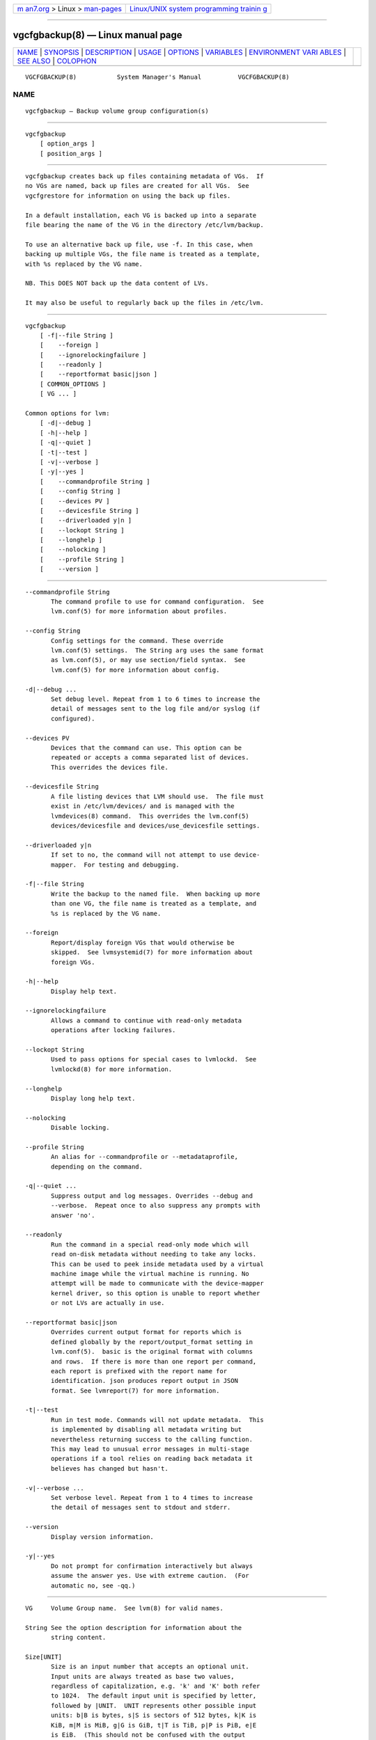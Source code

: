 .. container:: page-top

.. container:: nav-bar

   +----------------------------------+----------------------------------+
   | `m                               | `Linux/UNIX system programming   |
   | an7.org <../../../index.html>`__ | trainin                          |
   | > Linux >                        | g <http://man7.org/training/>`__ |
   | `man-pages <../index.html>`__    |                                  |
   +----------------------------------+----------------------------------+

--------------

vgcfgbackup(8) — Linux manual page
==================================

+-----------------------------------+-----------------------------------+
| `NAME <#NAME>`__ \|               |                                   |
| `SYNOPSIS <#SYNOPSIS>`__ \|       |                                   |
| `DESCRIPTION <#DESCRIPTION>`__ \| |                                   |
| `USAGE <#USAGE>`__ \|             |                                   |
| `OPTIONS <#OPTIONS>`__ \|         |                                   |
| `VARIABLES <#VARIABLES>`__ \|     |                                   |
| `ENVIRONMENT VARI                 |                                   |
| ABLES <#ENVIRONMENT_VARIABLES>`__ |                                   |
| \| `SEE ALSO <#SEE_ALSO>`__ \|    |                                   |
| `COLOPHON <#COLOPHON>`__          |                                   |
+-----------------------------------+-----------------------------------+
| .. container:: man-search-box     |                                   |
+-----------------------------------+-----------------------------------+

::

   VGCFGBACKUP(8)           System Manager's Manual          VGCFGBACKUP(8)

NAME
-------------------------------------------------

::

          vgcfgbackup — Backup volume group configuration(s)


---------------------------------------------------------

::

          vgcfgbackup
              [ option_args ]
              [ position_args ]


---------------------------------------------------------------

::

          vgcfgbackup creates back up files containing metadata of VGs.  If
          no VGs are named, back up files are created for all VGs.  See
          vgcfgrestore for information on using the back up files.

          In a default installation, each VG is backed up into a separate
          file bearing the name of the VG in the directory /etc/lvm/backup.

          To use an alternative back up file, use -f. In this case, when
          backing up multiple VGs, the file name is treated as a template,
          with %s replaced by the VG name.

          NB. This DOES NOT back up the data content of LVs.

          It may also be useful to regularly back up the files in /etc/lvm.


---------------------------------------------------

::

          vgcfgbackup
              [ -f|--file String ]
              [    --foreign ]
              [    --ignorelockingfailure ]
              [    --readonly ]
              [    --reportformat basic|json ]
              [ COMMON_OPTIONS ]
              [ VG ... ]

          Common options for lvm:
              [ -d|--debug ]
              [ -h|--help ]
              [ -q|--quiet ]
              [ -t|--test ]
              [ -v|--verbose ]
              [ -y|--yes ]
              [    --commandprofile String ]
              [    --config String ]
              [    --devices PV ]
              [    --devicesfile String ]
              [    --driverloaded y|n ]
              [    --lockopt String ]
              [    --longhelp ]
              [    --nolocking ]
              [    --profile String ]
              [    --version ]


-------------------------------------------------------

::

          --commandprofile String
                 The command profile to use for command configuration.  See
                 lvm.conf(5) for more information about profiles.

          --config String
                 Config settings for the command. These override
                 lvm.conf(5) settings.  The String arg uses the same format
                 as lvm.conf(5), or may use section/field syntax.  See
                 lvm.conf(5) for more information about config.

          -d|--debug ...
                 Set debug level. Repeat from 1 to 6 times to increase the
                 detail of messages sent to the log file and/or syslog (if
                 configured).

          --devices PV
                 Devices that the command can use. This option can be
                 repeated or accepts a comma separated list of devices.
                 This overrides the devices file.

          --devicesfile String
                 A file listing devices that LVM should use.  The file must
                 exist in /etc/lvm/devices/ and is managed with the
                 lvmdevices(8) command.  This overrides the lvm.conf(5)
                 devices/devicesfile and devices/use_devicesfile settings.

          --driverloaded y|n
                 If set to no, the command will not attempt to use device-
                 mapper.  For testing and debugging.

          -f|--file String
                 Write the backup to the named file.  When backing up more
                 than one VG, the file name is treated as a template, and
                 %s is replaced by the VG name.

          --foreign
                 Report/display foreign VGs that would otherwise be
                 skipped.  See lvmsystemid(7) for more information about
                 foreign VGs.

          -h|--help
                 Display help text.

          --ignorelockingfailure
                 Allows a command to continue with read-only metadata
                 operations after locking failures.

          --lockopt String
                 Used to pass options for special cases to lvmlockd.  See
                 lvmlockd(8) for more information.

          --longhelp
                 Display long help text.

          --nolocking
                 Disable locking.

          --profile String
                 An alias for --commandprofile or --metadataprofile,
                 depending on the command.

          -q|--quiet ...
                 Suppress output and log messages. Overrides --debug and
                 --verbose.  Repeat once to also suppress any prompts with
                 answer 'no'.

          --readonly
                 Run the command in a special read-only mode which will
                 read on-disk metadata without needing to take any locks.
                 This can be used to peek inside metadata used by a virtual
                 machine image while the virtual machine is running. No
                 attempt will be made to communicate with the device-mapper
                 kernel driver, so this option is unable to report whether
                 or not LVs are actually in use.

          --reportformat basic|json
                 Overrides current output format for reports which is
                 defined globally by the report/output_format setting in
                 lvm.conf(5).  basic is the original format with columns
                 and rows.  If there is more than one report per command,
                 each report is prefixed with the report name for
                 identification. json produces report output in JSON
                 format. See lvmreport(7) for more information.

          -t|--test
                 Run in test mode. Commands will not update metadata.  This
                 is implemented by disabling all metadata writing but
                 nevertheless returning success to the calling function.
                 This may lead to unusual error messages in multi-stage
                 operations if a tool relies on reading back metadata it
                 believes has changed but hasn't.

          -v|--verbose ...
                 Set verbose level. Repeat from 1 to 4 times to increase
                 the detail of messages sent to stdout and stderr.

          --version
                 Display version information.

          -y|--yes
                 Do not prompt for confirmation interactively but always
                 assume the answer yes. Use with extreme caution.  (For
                 automatic no, see -qq.)


-----------------------------------------------------------

::

          VG     Volume Group name.  See lvm(8) for valid names.

          String See the option description for information about the
                 string content.

          Size[UNIT]
                 Size is an input number that accepts an optional unit.
                 Input units are always treated as base two values,
                 regardless of capitalization, e.g. 'k' and 'K' both refer
                 to 1024.  The default input unit is specified by letter,
                 followed by |UNIT.  UNIT represents other possible input
                 units: b|B is bytes, s|S is sectors of 512 bytes, k|K is
                 KiB, m|M is MiB, g|G is GiB, t|T is TiB, p|P is PiB, e|E
                 is EiB.  (This should not be confused with the output
                 control --units, where capital letters mean multiple of
                 1000.)


-----------------------------------------------------------------------------------

::

          See lvm(8) for information about environment variables used by
          lvm.  For example, LVM_VG_NAME can generally be substituted for a
          required VG parameter.


---------------------------------------------------------

::

          lvm(8), lvm.conf(5), lvmconfig(8), lvmdevices(8),

          pvchange(8), pvck(8), pvcreate(8), pvdisplay(8), pvmove(8),
          pvremove(8), pvresize(8), pvs(8), pvscan(8),

          vgcfgbackup(8), vgcfgrestore(8), vgchange(8), vgck(8),
          vgcreate(8), vgconvert(8), vgdisplay(8), vgexport(8),
          vgextend(8), vgimport(8), vgimportclone(8), vgimportdevices(8),
          vgmerge(8), vgmknodes(8), vgreduce(8), vgremove(8), vgrename(8),
          vgs(8), vgscan(8), vgsplit(8),

          lvcreate(8), lvchange(8), lvconvert(8), lvdisplay(8),
          lvextend(8), lvreduce(8), lvremove(8), lvrename(8), lvresize(8),
          lvs(8), lvscan(8),

          lvm-fullreport(8), lvm-lvpoll(8), lvm2-activation-generator(8),
          blkdeactivate(8), lvmdump(8),

          dmeventd(8), lvmpolld(8), lvmlockd(8), lvmlockctl(8),
          cmirrord(8), lvmdbusd(8), fsadm(8),

          lvmsystemid(7), lvmreport(7), lvmraid(7), lvmthin(7), lvmcache(7)

COLOPHON
---------------------------------------------------------

::

          This page is part of the lvm2 (Logical Volume Manager 2) project.
          Information about the project can be found at 
          ⟨http://www.sourceware.org/lvm2/⟩.  If you have a bug report for
          this manual page, see ⟨https://github.com/lvmteam/lvm2/issues⟩.
          This page was obtained from the tarball
          https://github.com/lvmteam/lvm2/archive/refs/tags/v2_03_13.tar.gz
          fetched from ⟨https://github.com/lvmteam/lvm2/releases⟩ on
          2021-08-27.  If you discover any rendering problems in this HTML
          version of the page, or you believe there is a better or more up-
          to-date source for the page, or you have corrections or
          improvements to the information in this COLOPHON (which is not
          part of the original manual page), send a mail to
          man-pages@man7.org

   Red Hat, Inc.       LVM TOOLS 2.03.13(2) (2021-08-11)     VGCFGBACKUP(8)

--------------

Pages that refer to this page:
`lvchange(8) <../man8/lvchange.8.html>`__, 
`lvconvert(8) <../man8/lvconvert.8.html>`__, 
`lvcreate(8) <../man8/lvcreate.8.html>`__, 
`lvdisplay(8) <../man8/lvdisplay.8.html>`__, 
`lvextend(8) <../man8/lvextend.8.html>`__, 
`lvm(8) <../man8/lvm.8.html>`__, 
`lvmconfig(8) <../man8/lvmconfig.8.html>`__, 
`lvmdevices(8) <../man8/lvmdevices.8.html>`__, 
`lvmdiskscan(8) <../man8/lvmdiskscan.8.html>`__, 
`lvm-fullreport(8) <../man8/lvm-fullreport.8.html>`__, 
`lvm-lvpoll(8) <../man8/lvm-lvpoll.8.html>`__, 
`lvreduce(8) <../man8/lvreduce.8.html>`__, 
`lvremove(8) <../man8/lvremove.8.html>`__, 
`lvrename(8) <../man8/lvrename.8.html>`__, 
`lvresize(8) <../man8/lvresize.8.html>`__, 
`lvs(8) <../man8/lvs.8.html>`__, 
`lvscan(8) <../man8/lvscan.8.html>`__, 
`pvchange(8) <../man8/pvchange.8.html>`__, 
`pvck(8) <../man8/pvck.8.html>`__, 
`pvcreate(8) <../man8/pvcreate.8.html>`__, 
`pvdisplay(8) <../man8/pvdisplay.8.html>`__, 
`pvmove(8) <../man8/pvmove.8.html>`__, 
`pvremove(8) <../man8/pvremove.8.html>`__, 
`pvresize(8) <../man8/pvresize.8.html>`__, 
`pvs(8) <../man8/pvs.8.html>`__, 
`pvscan(8) <../man8/pvscan.8.html>`__, 
`vgcfgbackup(8) <../man8/vgcfgbackup.8.html>`__, 
`vgcfgrestore(8) <../man8/vgcfgrestore.8.html>`__, 
`vgchange(8) <../man8/vgchange.8.html>`__, 
`vgck(8) <../man8/vgck.8.html>`__, 
`vgconvert(8) <../man8/vgconvert.8.html>`__, 
`vgcreate(8) <../man8/vgcreate.8.html>`__, 
`vgdisplay(8) <../man8/vgdisplay.8.html>`__, 
`vgexport(8) <../man8/vgexport.8.html>`__, 
`vgextend(8) <../man8/vgextend.8.html>`__, 
`vgimport(8) <../man8/vgimport.8.html>`__, 
`vgimportclone(8) <../man8/vgimportclone.8.html>`__, 
`vgimportdevices(8) <../man8/vgimportdevices.8.html>`__, 
`vgmerge(8) <../man8/vgmerge.8.html>`__, 
`vgmknodes(8) <../man8/vgmknodes.8.html>`__, 
`vgreduce(8) <../man8/vgreduce.8.html>`__, 
`vgremove(8) <../man8/vgremove.8.html>`__, 
`vgrename(8) <../man8/vgrename.8.html>`__, 
`vgs(8) <../man8/vgs.8.html>`__, 
`vgscan(8) <../man8/vgscan.8.html>`__, 
`vgsplit(8) <../man8/vgsplit.8.html>`__

--------------

--------------

.. container:: footer

   +-----------------------+-----------------------+-----------------------+
   | HTML rendering        |                       | |Cover of TLPI|       |
   | created 2021-08-27 by |                       |                       |
   | `Michael              |                       |                       |
   | Ker                   |                       |                       |
   | risk <https://man7.or |                       |                       |
   | g/mtk/index.html>`__, |                       |                       |
   | author of `The Linux  |                       |                       |
   | Programming           |                       |                       |
   | Interface <https:     |                       |                       |
   | //man7.org/tlpi/>`__, |                       |                       |
   | maintainer of the     |                       |                       |
   | `Linux man-pages      |                       |                       |
   | project <             |                       |                       |
   | https://www.kernel.or |                       |                       |
   | g/doc/man-pages/>`__. |                       |                       |
   |                       |                       |                       |
   | For details of        |                       |                       |
   | in-depth **Linux/UNIX |                       |                       |
   | system programming    |                       |                       |
   | training courses**    |                       |                       |
   | that I teach, look    |                       |                       |
   | `here <https://ma     |                       |                       |
   | n7.org/training/>`__. |                       |                       |
   |                       |                       |                       |
   | Hosting by `jambit    |                       |                       |
   | GmbH                  |                       |                       |
   | <https://www.jambit.c |                       |                       |
   | om/index_en.html>`__. |                       |                       |
   +-----------------------+-----------------------+-----------------------+

--------------

.. container:: statcounter

   |Web Analytics Made Easy - StatCounter|

.. |Cover of TLPI| image:: https://man7.org/tlpi/cover/TLPI-front-cover-vsmall.png
   :target: https://man7.org/tlpi/
.. |Web Analytics Made Easy - StatCounter| image:: https://c.statcounter.com/7422636/0/9b6714ff/1/
   :class: statcounter
   :target: https://statcounter.com/
